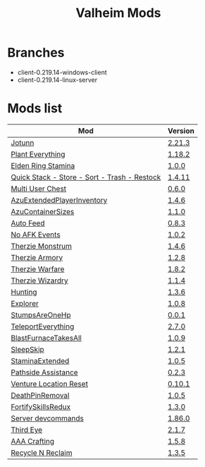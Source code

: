#+title: Valheim Mods
* Branches
- client-0.219.14-windows-client
- client-0.219.14-linux-server
* Mods list
| Mod                                          | Version |
|----------------------------------------------+---------|
| [[https://thunderstore.io/c/valheim/p/ValheimModding/Jotunn/][Jotunn]]                                       | [[https://thunderstore.io/package/download/ValheimModding/Jotunn/2.21.3/][2.21.3]]  |
| [[https://thunderstore.io/c/valheim/p/Advize/PlantEverything/][Plant Everything]]                             | [[https://thunderstore.io/package/download/Advize/PlantEverything/1.18.2/][1.18.2]]  |
| [[https://www.nexusmods.com/valheim/mods/2236?tab=description][Elden Ring Stamina]]                           | [[https://www.nexusmods.com/valheim/mods/2236?tab=files&file_id=11217][1.0.0]]   |
| [[https://www.nexusmods.com/valheim/mods/2094][Quick Stack - Store - Sort - Trash - Restock]] | [[https://www.nexusmods.com/valheim/mods/2094?tab=files&file_id=18154][1.4.11]]  |
| [[https://thunderstore.io/c/valheim/p/MSchmoecker/MultiUserChest/][Multi User Chest]]                             | [[https://thunderstore.io/package/download/MSchmoecker/MultiUserChest/0.6.0/][0.6.0]]   |
| [[https://thunderstore.io/c/valheim/p/Azumatt/AzuExtendedPlayerInventory/][AzuExtendedPlayerInventory]]                   | [[https://thunderstore.io/package/download/Azumatt/AzuExtendedPlayerInventory/1.4.6/][1.4.6]]   |
| [[https://thunderstore.io/c/valheim/p/Azumatt/AzuContainerSizes/][AzuContainerSizes]]                            | [[https://thunderstore.io/package/download/Azumatt/AzuContainerSizes/1.1.0/][1.1.0]]   |
| [[https://www.nexusmods.com/valheim/mods/2787][Auto Feed]]                                    | [[https://www.nexusmods.com/valheim/mods/2787?tab=files&file_id=16809][0.8.3]]   |
| [[https://thunderstore.io/c/valheim/p/GemHunter1/NoAFKEvents/][No AFK Events]]                                | [[https://thunderstore.io/package/download/GemHunter1/NoAFKEvents/1.0.2/][1.0.2]]   |
| [[https://thunderstore.io/c/valheim/p/Therzie/Monstrum/][Therzie Monstrum]]                             | [[https://thunderstore.io/package/download/Therzie/Monstrum/1.4.6/][1.4.6]]   |
| [[https://thunderstore.io/c/valheim/p/Therzie/Armory/][Therzie Armory]]                               | [[https://thunderstore.io/package/download/Therzie/Armory/1.2.8/][1.2.8]]   |
| [[https://thunderstore.io/c/valheim/p/Therzie/Warfare/][Therzie Warfare]]                              | [[https://thunderstore.io/package/download/Therzie/Warfare/1.8.2/][1.8.2]]   |
| [[https://thunderstore.io/c/valheim/p/Therzie/Wizardry/][Therzie Wizardry]]                             | [[https://thunderstore.io/package/download/Therzie/Wizardry/1.1.4/][1.1.4]]   |
| [[https://thunderstore.io/c/valheim/p/blacks7ar/Hunting/][Hunting]]                                      | [[https://thunderstore.io/package/download/blacks7ar/Hunting/1.3.6/][1.3.6]]   |
| [[https://thunderstore.io/c/valheim/p/blacks7ar/Explorer/][Explorer]]                                     | [[https://thunderstore.io/package/download/blacks7ar/Explorer/1.0.8/][1.0.8]]   |
| [[https://thunderstore.io/c/valheim/p/coemt/StumpsAreOneHp/][StumpsAreOneHp]]                               | [[https://thunderstore.io/package/download/coemt/StumpsAreOneHp/0.0.1/][0.0.1]]   |
| [[https://thunderstore.io/c/valheim/p/OdinPlus/TeleportEverything/][TeleportEverything]]                           | [[https://thunderstore.io/package/download/OdinPlus/TeleportEverything/2.7.0/][2.7.0]]   |
| [[https://thunderstore.io/c/valheim/p/TastyChickenLegs/BlastFurnaceTakesAll/][BlastFurnaceTakesAll]]                         | [[https://thunderstore.io/package/download/TastyChickenLegs/BlastFurnaceTakesAll/1.0.9/][1.0.9]]   |
| [[https://thunderstore.io/c/valheim/p/Azumatt/SleepSkip/][SleepSkip]]                                    | [[https://thunderstore.io/c/valheim/p/Azumatt/SleepSkip/][1.2.1]]   |
| [[https://thunderstore.io/c/valheim/p/shudnal/StaminaExtended/][StaminaExtended]]                              | [[https://thunderstore.io/package/download/shudnal/StaminaExtended/1.0.5/][1.0.5]]   |
| [[https://thunderstore.io/c/valheim/p/VentureValheim/Pathside_Assistance/][Pathside Assistance]]                          | [[https://thunderstore.io/package/download/VentureValheim/Pathside_Assistance/0.2.3/][0.2.3]]   |
| [[https://thunderstore.io/c/valheim/p/VentureValheim/Venture_Location_Reset/][Venture Location Reset]]                       | [[https://thunderstore.io/package/download/VentureValheim/Venture_Location_Reset/0.10.1/][0.10.1]]  |
| [[https://thunderstore.io/c/valheim/p/Azumatt/DeathPinRemoval/][DeathPinRemoval]]                              | [[https://thunderstore.io/package/download/Azumatt/DeathPinRemoval/1.0.5/][1.0.5]]   |
| [[https://thunderstore.io/c/valheim/p/Searica/FortifySkillsRedux/][FortifySkillsRedux]]                           | [[https://thunderstore.io/package/download/Searica/FortifySkillsRedux/1.3.0/][1.3.0]]   |
| [[https://thunderstore.io/c/valheim/p/JereKuusela/Server_devcommands/][Server devcommands]]                           | [[https://thunderstore.io/package/download/JereKuusela/Server_devcommands/1.86.0/][1.86.0]]  |
| [[https://thunderstore.io/c/valheim/p/Azumatt/Third_Eye/][Third Eye]]                                    | [[https://thunderstore.io/package/download/Azumatt/Third_Eye/2.1.7/][2.1.7]]   |
| [[https://thunderstore.io/c/valheim/p/Azumatt/AAA_Crafting/][AAA Crafting]]                                 | [[https://thunderstore.io/package/download/Azumatt/AAA_Crafting/1.5.8/][1.5.8]]   |
| [[https://thunderstore.io/c/valheim/p/Azumatt/Recycle_N_Reclaim/][Recycle N Reclaim]]                            | [[https://thunderstore.io/package/download/Azumatt/Recycle_N_Reclaim/1.3.5/][1.3.5]]   |
